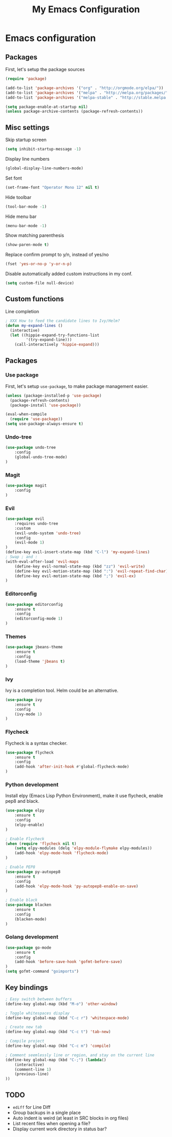 #+TITLE: My Emacs Configuration

* Emacs configuration

** Packages

First, let's setup the package sources

#+BEGIN_SRC emacs-lisp
(require 'package)

(add-to-list 'package-archives '("org" . "http://orgmode.org/elpa/"))
(add-to-list 'package-archives '("melpa" . "http://melpa.org/packages/"))
(add-to-list 'package-archives '("melpa-stable" . "http://stable.melpa.org/packages/"))

(setq package-enable-at-startup nil)
(unless package-archive-contents (package-refresh-contents))
#+END_SRC

** Misc settings

Skip startup screen
#+BEGIN_SRC emacs-lisp
(setq inhibit-startup-message -1)
#+END_SRC

Display line numbers
#+BEGIN_SRC emacs-lisp
(global-display-line-numbers-mode)
#+END_SRC

Set font
#+BEGIN_SRC emacs-lisp
(set-frame-font "Operator Mono 12" nil t)
#+END_SRC

Hide toolbar
#+BEGIN_SRC emacs-lisp
(tool-bar-mode -1)
#+END_SRC

Hide menu bar
#+BEGIN_SRC emacs-lisp
(menu-bar-mode -1)
#+END_SRC

Show matching parenthesis
#+BEGIN_SRC emacs-lisp
(show-paren-mode t)
#+END_SRC

Replace confirm prompt to y/n, instead of yes/no
#+BEGIN_SRC emacs-lisp
(fset 'yes-or-no-p 'y-or-n-p)
#+END_SRC

Disable automatically added custom instructions in my conf.

#+BEGIN_SRC emacs-lisp
(setq custom-file null-device)
#+END_SRC

** Custom functions

Line completion
#+BEGIN_SRC emacs-lisp
; XXX How to feed the candidate lines to Ivy/Helm?
(defun my-expand-lines ()
  (interactive)
  (let ((hippie-expand-try-functions-list
         '(try-expand-line)))
    (call-interactively 'hippie-expand)))

#+END_SRC

** Packages

*** Use package

First, let's setup =use-package=, to make package management easier.

#+BEGIN_SRC emacs-lisp
(unless (package-installed-p 'use-package)
  (package-refresh-contents)
  (package-install 'use-package))

(eval-when-compile
  (require 'use-package))
(setq use-package-always-ensure t)
#+END_SRC

*** Undo-tree

#+BEGIN_SRC emacs-lisp
  (use-package undo-tree
      :config
      (global-undo-tree-mode)
  )
#+END_SRC

*** Magit

#+BEGIN_SRC emacs-lisp
  (use-package magit
      :config
  )
#+END_SRC

*** Evil

#+BEGIN_SRC emacs-lisp
  (use-package evil
	  :requires undo-tree
	  :custom
	  (evil-undo-system 'undo-tree)
	  :config
	  (evil-mode 1)
  )
  (define-key evil-insert-state-map (kbd "C-l") 'my-expand-lines)
  ; Swap ; and :
  (with-eval-after-load 'evil-maps
	  (define-key evil-normal-state-map (kbd "zz") 'evil-write)
	  (define-key evil-motion-state-map (kbd ":") 'evil-repeat-find-char)
	  (define-key evil-motion-state-map (kbd ";") 'evil-ex)
  )
#+END_SRC

*** Editorconfig

#+BEGIN_SRC emacs-lisp
  (use-package editorconfig
      :ensure t
      :config
      (editorconfig-mode 1)
  )
#+END_SRC

*** Themes

#+BEGIN_SRC emacs-lisp
  (use-package jbeans-theme
	  :ensure t
	  :config
	  (load-theme 'jbeans t)
  )
#+END_SRC

*** Ivy

Ivy is a completion tool. Helm could be an alternative.

#+BEGIN_SRC emacs-lisp
  (use-package ivy
	  :ensure t
	  :config
	  (ivy-mode 1)
  )
#+END_SRC

*** Flycheck

Flycheck is a syntax checker.

#+BEGIN_SRC emacs-lisp
  (use-package flycheck
	  :ensure t
	  :config
      (add-hook 'after-init-hook #'global-flycheck-mode)
  )
#+END_SRC

*** Python development

Install elpy (Emacs Lisp Python Environment), make it use flycheck,
enable pep8 and black.

#+BEGIN_SRC emacs-lisp
  (use-package elpy
	  :ensure t
	  :config
	  (elpy-enable)
  )

  ; Enable Flycheck
  (when (require 'flycheck nil t)
	  (setq elpy-modules (delq 'elpy-module-flymake elpy-modules))
	  (add-hook 'elpy-mode-hook 'flycheck-mode)
  )

  ; Enable PEP8
  (use-package py-autopep8
	  :ensure t
	  :config
	  (add-hook 'elpy-mode-hook 'py-autopep8-enable-on-save)
  )

  ; Enable black
  (use-package blacken
	  :ensure t
	  :config
      (blacken-mode)
  )
#+END_SRC

*** Golang development

#+BEGIN_SRC emacs-lisp
  (use-package go-mode
	  :ensure t
	  :config
	  (add-hook 'before-save-hook 'gofmt-before-save)
  )
  (setq gofmt-command "goimports")
#+END_SRC

** Key bindings

#+BEGIN_SRC emacs-lisp
  ; Easy switch between buffers
  (define-key global-map (kbd "M-o") 'other-window)

  ; Toggle whitespaces display
  (define-key global-map (kbd "C-c r") 'whitespace-mode)

  ; Create new tab
  (define-key global-map (kbd "C-c t") 'tab-new)

  ; Compile project
  (define-key global-map (kbd "C-c m") 'compile)

  ; Comment seemlessly line or region, and stay on the current line
  (define-key global-map (kbd "C-;") (lambda()
	  (interactive)
	  (comment-line 1)
	  (previous-line)
  ))
#+END_SRC

** TODO

- =ediff= for Line Diff
- Group backups in a single place
- Auto indent is weird (at least in SRC blocks in org files)
- List recent files when opening a file?
- Display current work directory in status bar?

